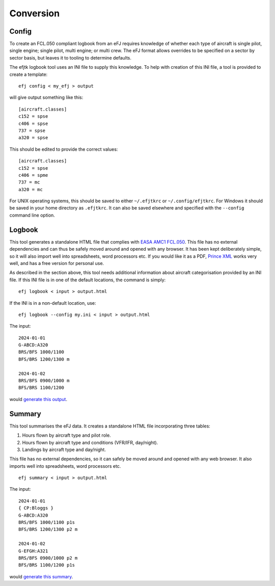 Conversion
==========

Config
------

To create an FCL.050 compliant logbook from an eFJ requires knowledge of
whether each type of aircraft is single pilot, single engine; single pilot,
multi engine; or multi crew. The eFJ format allows overrides to be specified on
a sector by sector basis, but leaves it to tooling to determine defaults.

The efjtk logbook tool uses an INI file to supply this knowledge. To help with
creation of this INI file, a tool is provided to create a template: ::

  efj config < my_efj > output

will give output something like this: ::

  [aircraft.classes]
  c152 = spse
  c406 = spse
  737 = spse
  a320 = spse

This should be edited to provide the correct values: ::

  [aircraft.classes]
  c152 = spse
  c406 = spme
  737 = mc
  a320 = mc

For UNIX operating systems, this should be saved to either ``~/.efjtkrc`` or
``~/.config/efjtkrc``. For Windows it should be saved in your home directory as
``.efjtkrc``. It can also be saved elsewhere and specified with the
``--config`` command line option.

Logbook
-------

This tool generates a standalone HTML file that complies with `EASA AMC1
FCL.050
<https://www.easa.europa.eu/en/document-library/easy-access-rules/online-publications/easy-access-rules-aircrew-regulation-eu-no?page=2&regulatory-subject=Part-FCL#_Toc256000052>`_.
This file has no external dependencies and can thus be safely moved around and
opened with any browser. It has been kept deliberately simple, so it will also
import well into spreadsheets, word processors etc. If you would like it as
a PDF, `Prince XML <https://www.princexml.com>`_ works very well, and has a
free version for personal use.

As described in the section above, this tool needs additional information about
aircraft categorisation provided by an INI file. If this INI file is in one of
the default locations, the command is simply: ::

  efj logbook < input > output.html

If the INI is in a non-default location, use: ::

  efj logbook --config my.ini < input > output.html

The input: ::

  2024-01-01
  G-ABCD:A320
  BRS/BFS 1000/1100
  BFS/BRS 1200/1300 m

  2024-01-02
  BRS/BFS 0900/1000 m
  BFS/BRS 1100/1200

would `generate this output <_static/output.html>`_.


Summary
-------

This tool summarises the eFJ data. It creates a standalone HTML file
incorporating three tables:

1. Hours flown by aircraft type and pilot role.
2. Hours flown by aircraft type and conditions (VFR/IFR, day/night).
3. Landings by aircraft type and day/night.

This file has no external dependencies, so it can safely be moved around and
opened with any web browser. It also imports well into spreadsheets, word
processors etc.

::

   efj summary < input > output.html

The input: ::

  2024-01-01
  { CP:Bloggs }
  G-ABCD:A320
  BRS/BFS 1000/1100 p1s
  BFS/BRS 1200/1300 p2 m

  2024-01-02
  G-EFGH:A321
  BRS/BFS 0900/1000 p2 m
  BFS/BRS 1100/1200 p1s

would `generate this summary <_static/summary.html>`_.
